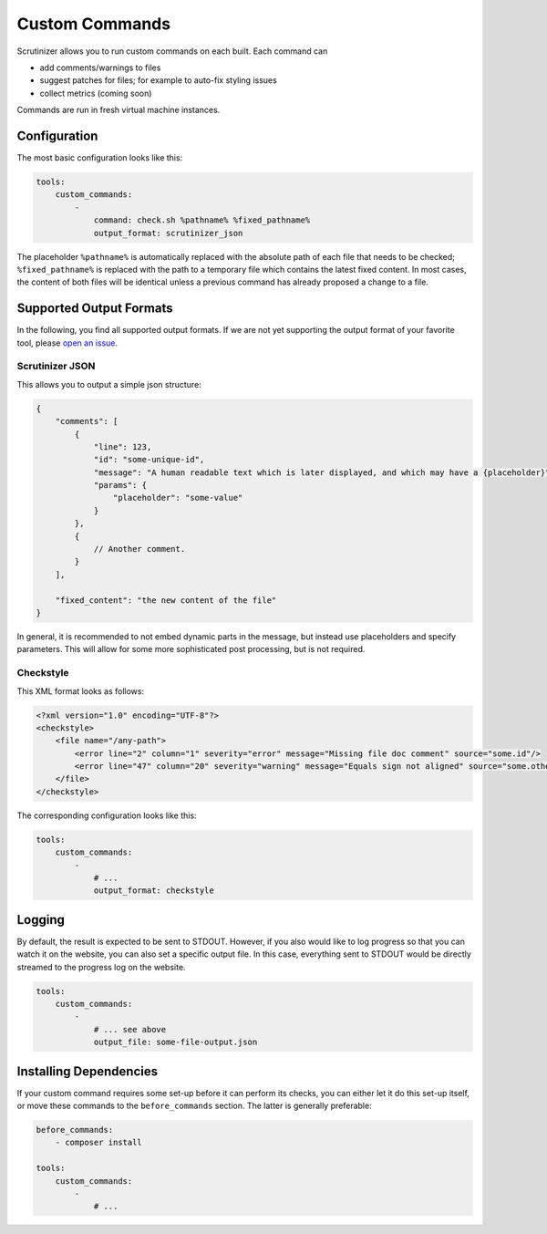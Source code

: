 Custom Commands
===============

Scrutinizer allows you to run custom commands on each built. Each command can

- add comments/warnings to files
- suggest patches for files; for example to auto-fix styling issues
- collect metrics (coming soon)

Commands are run in fresh virtual machine instances.

Configuration
-------------
The most basic configuration looks like this:

.. code-block :: yaml

    tools:
        custom_commands:
            -
                command: check.sh %pathname% %fixed_pathname%
                output_format: scrutinizer_json

The placeholder ``%pathname%`` is automatically replaced with the absolute path of each file that needs to be checked;
``%fixed_pathname%`` is replaced with the path to a temporary file which contains the latest fixed content. In most
cases, the content of both files will be identical unless a previous command has already proposed a change to a file.

Supported Output Formats
------------------------
In the following, you find all supported output formats. If we are not yet supporting the output format of your favorite
tool, please `open an issue <https://github.com/scrutinizer-ci/scrutinizer/issues/new>`_.

Scrutinizer JSON
~~~~~~~~~~~~~~~~
This allows you to output a simple json structure:

.. code-block :: js

    {
        "comments": [
            {
                "line": 123,
                "id": "some-unique-id",
                "message": "A human readable text which is later displayed, and which may have a {placeholder}",
                "params": {
                    "placeholder": "some-value"
                }
            },
            {
                // Another comment.
            }
        ],

        "fixed_content": "the new content of the file"
    }

In general, it is recommended to not embed dynamic parts in the message, but instead use placeholders and specify
parameters. This will allow for some more sophisticated post processing, but is not required.

Checkstyle
~~~~~~~~~~
This XML format looks as follows:

.. code-block :: xml

    <?xml version="1.0" encoding="UTF-8"?>
    <checkstyle>
        <file name="/any-path">
            <error line="2" column="1" severity="error" message="Missing file doc comment" source="some.id"/>
            <error line="47" column="20" severity="warning" message="Equals sign not aligned" source="some.other.id"/>
        </file>
    </checkstyle>

The corresponding configuration looks like this:

.. code-block :: yaml

    tools:
        custom_commands:
            -
                # ...
                output_format: checkstyle

Logging
-------
By default, the result is expected to be sent to STDOUT. However, if you also would like to log progress so that you
can watch it on the website, you can also set a specific output file. In this case, everything sent to STDOUT would be
directly streamed to the progress log on the website.

.. code-block :: yaml

    tools:
        custom_commands:
            -
                # ... see above
                output_file: some-file-output.json

Installing Dependencies
-----------------------
If your custom command requires some set-up before it can perform its checks, you can either let it do this set-up
itself, or move these commands to the ``before_commands`` section. The latter is generally preferable:

.. code-block :: yaml

    before_commands:
        - composer install

    tools:
        custom_commands:
            -
                # ...
